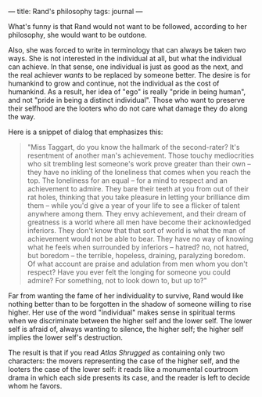 :PROPERTIES:
:ID:       F320789C-B9A1-4F43-B09F-CA64E4F2127E
:SLUG:     rands-philosophy
:END:
---
title: Rand's philosophy
tags: journal
---

What's funny is that Rand would not want to be followed, according to
her philosophy, she would want to be outdone.

Also, she was forced to write in terminology that can always be taken
two ways. She is not interested in the individual at all, but what the
individual can achieve. In that sense, one individual is just as good as
the next, and the real achiever /wants/ to be replaced by someone
better. The desire is for humankind to grow and continue, not the
individual as the cost of humankind. As a result, her idea of "ego" is
really "pride in being human", and not "pride in being a distinct
individual". Those who want to preserve their selfhood are the looters
who do not care what damage they do along the way.

Here is a snippet of dialog that emphasizes this:

#+BEGIN_QUOTE
"Miss Taggart, do you know the hallmark of the second-rater? It's
resentment of another man's achievement. Those touchy mediocrities who
sit trembling lest someone's work prove greater than their own -- they
have no inkling of the loneliness that comes when you reach the top. The
loneliness for an equal -- for a mind to respect and an achievement to
admire. They bare their teeth at you from out of their rat holes,
thinking that you take pleasure in letting your brilliance dim them --
while you'd give a year of your life to see a flicker of talent anywhere
among them. They envy achievement, and their dream of greatness is a
world where all men have become their acknowledged inferiors. They don't
know that that sort of world is what the man of achievement would not be
able to bear. They have no way of knowing what he feels when surrounded
by inferiors -- hatred? no, not hatred, but boredom -- the terrible,
hopeless, draining, paralyzing boredom. Of what account are praise and
adulation from men whom you don't respect? Have you ever felt the
longing for someone you could admire? For something, not to look down
to, but up to?"

#+END_QUOTE

Far from wanting the fame of her individuality to survive, Rand would
like nothing better than to be forgotten in the shadow of someone
willing to rise higher. Her use of the word "individual" makes sense in
spiritual terms when we discriminate between the higher self and the
lower self. The lower self is afraid of, always wanting to silence, the
higher self; the higher self implies the lower self's destruction.

The result is that if you read /Atlas Shrugged/ as containing only two
characters: the movers representing the case of the higher self, and the
looters the case of the lower self: it reads like a monumental courtroom
drama in which each side presents its case, and the reader is left to
decide whom he favors.
